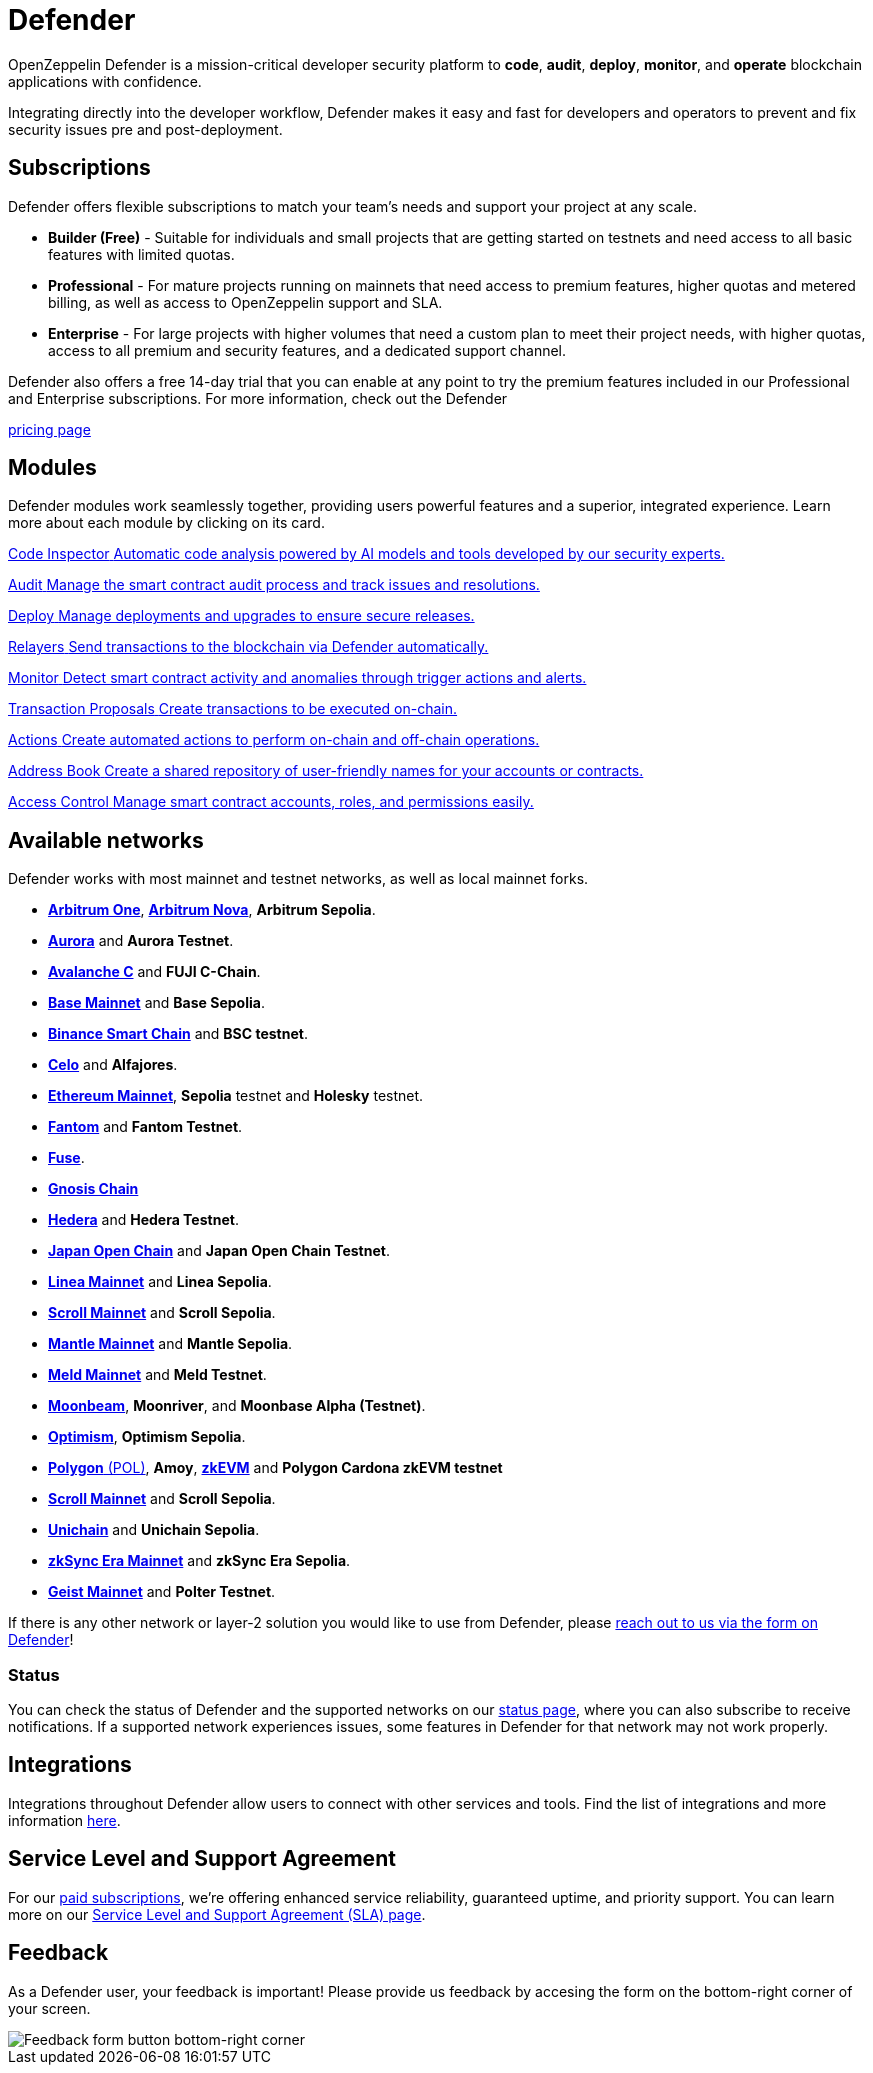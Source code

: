 = Defender

OpenZeppelin Defender is a mission-critical developer security platform to *code*, *audit*, *deploy*, *monitor*, and *operate* blockchain applications with confidence.

Integrating directly into the developer workflow, Defender makes it easy and fast for developers and operators to prevent and fix security issues pre and post-deployment.

== Subscriptions
Defender offers flexible subscriptions to match your team’s needs and support your project at any scale.

- *Builder (Free)* - Suitable for individuals and small projects that are getting started on testnets and need access to all basic features with limited quotas.
- *Professional* - For mature projects running on mainnets that need access to premium features, higher quotas and metered billing, as well as access to OpenZeppelin support and SLA.
- *Enterprise* - For large projects with higher volumes that need a custom plan to meet their project needs, with higher quotas, access to all premium and security features, and a dedicated support channel.

Defender also offers a free 14-day trial that you can enable at any point to try the premium features included in our Professional and Enterprise subscriptions. For more information, check out the Defender

https://www.openzeppelin.com/pricing[pricing page]

[[modules]]
[.card-section.card-section-2col]
== Modules

Defender modules work seamlessly together, providing users powerful features and a superior, integrated experience. Learn more about each module by clicking on its card.

[.card.card-learn]
--
xref:module/code.adoc[[.card-title]#Code Inspector# [.card-body]#pass:q[Automatic code analysis powered by AI models and tools developed by our security experts.]#]
--

[.card.card-learn]
--
xref:module/audit.adoc[[.card-title]#Audit# [.card-body]#pass:q[Manage the smart contract audit process and track issues and resolutions.]#]
--

[.card.card-learn]
--
xref:module/deploy.adoc[[.card-title]#Deploy# [.card-body]#pass:q[Manage deployments and upgrades to ensure secure releases.]#]
--

[.card.card-learn]
--
xref:module/relayers.adoc[[.card-title]#Relayers# [.card-body]#pass:q[Send transactions to the blockchain via Defender automatically.]#]
--

[.card.card-learn]
--
xref:module/monitor.adoc[[.card-title]#Monitor# [.card-body]#pass:q[Detect smart contract activity and anomalies through trigger actions and alerts.]#]
--

[.card.card-learn]
--
xref:module/transaction-proposals.adoc[[.card-title]#Transaction Proposals# [.card-body]#pass:q[Create transactions to be executed on-chain.]#]
--

[.card.card-learn]
--
xref:module/actions.adoc[[.card-title]#Actions# [.card-body]#pass:q[Create automated actions to perform on-chain and off-chain operations.]#]
--

[.card.card-learn]
--
xref:module/address-book.adoc[[.card-title]#Address Book# [.card-body]#pass:q[Create a shared repository of user-friendly names for your accounts or contracts.]#]
--

[.card.card-learn]
--
xref:module/access-control.adoc[[.card-title]#Access Control# [.card-body]#pass:q[Manage smart contract accounts, roles, and permissions easily.]#]
--

[[networks]]
== Available networks
Defender works with most mainnet and testnet networks, as well as local mainnet forks.

- https://arbitrum.io/[*Arbitrum One*], https://nova.arbitrum.io/[*Arbitrum Nova*,window=_blank], *Arbitrum Sepolia*.
- https://aurora.dev/[*Aurora*,window=_blank] and *Aurora Testnet*.
- https://docs.avax.network/dapps[*Avalanche C*,window=_blank] and *FUJI C-Chain*.
- https://www.base.org/[*Base Mainnet*,window=_blank] and *Base Sepolia*.
- https://docs.binance.org/smart-chain/guides/bsc-intro.html[*Binance Smart Chain*,window=_blank] and *BSC testnet*.
- https://celo.org/[*Celo*,window=_blank] and *Alfajores*.
- https://ethereum.org/en/[*Ethereum Mainnet*, window=_blank], *Sepolia* testnet and *Holesky* testnet.
- https://fantom.foundation/what-is-fantom-opera/[*Fantom*,window=_blank] and *Fantom Testnet*.
- https://fuse.io/[*Fuse*,window=_blank].
- https://www.gnosis.io/[*Gnosis Chain*,window=_blank]
- https://hedera.com/[*Hedera*,window=_blank] and *Hedera Testnet*.
- https://www.japanopenchain.org/en/docs/developer/mainnet[*Japan Open Chain*,window=_blank] and *Japan Open Chain Testnet*.
- https://linea.build/[*Linea Mainnet*,window=_blank] and *Linea Sepolia*.
- https://scroll.io/[*Scroll Mainnet*, window=_blank] and *Scroll Sepolia*.
- https://www.mantle.xyz/[*Mantle Mainnet*, window=_blank] and *Mantle Sepolia*.
- https://www.meld.com/[*Meld Mainnet*, window=_blank] and *Meld Testnet*.
- https://moonbeam.network/[*Moonbeam*,window=_blank], *Moonriver*, and *Moonbase Alpha (Testnet)*.
- https://optimism.io/[*Optimism*,window=_blank], *Optimism Sepolia*.
- https://www.polygon.technology/[*Polygon* (POL),window=_blank], *Amoy*, https://polygon.technology/polygon-zkevm[*zkEVM*, window=_blank] and *Polygon Cardona zkEVM testnet*
- https://scroll.io/[*Scroll Mainnet*, window=_blank] and *Scroll Sepolia*.
- https://www.unichain.org/[*Unichain*, window=_blank] and *Unichain Sepolia*.
- https://zksync.io/[*zkSync Era Mainnet*,window=_blank] and *zkSync Era Sepolia*.
- https://www.playongeist.com//[*Geist Mainnet*, window=_blank] and *Polter Testnet*.



If there is any other network or layer-2 solution you would like to use from Defender, please xref:index.adoc#feedback[reach out to us via the form on Defender]!

[[network-status]]
=== Status
You can check the status of Defender and the supported networks on our https://status.defender.openzeppelin.com/[status page, window=_blank], where you can also subscribe to receive notifications. If a supported network experiences issues, some features in Defender for that network may not work properly.

[[integrations]]
== Integrations
Integrations throughout Defender allow users to connect with other services and tools. Find the list of integrations and more information xref:integrations.adoc[here].

[[sla]]
== Service Level and Support Agreement
For our https://www.openzeppelin.com/pricing[paid subscriptions, window=_blank], we're offering enhanced service reliability, guaranteed uptime, and priority support. You can learn more on our https://www.openzeppelin.com/service-level-agreement[Service Level and Support Agreement (SLA) page, window=_blank].

[[feedback]]
== Feedback

As a Defender user, your feedback is important! Please provide us feedback by accesing the form on the bottom-right corner of your screen.

image::feedback-button.png[Feedback form button bottom-right corner]
